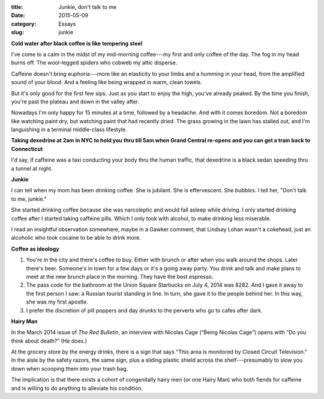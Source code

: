 :title:  Junkie, don't talk to me
:date:   2015-05-09
:category: Essays
:slug: junkie

**Cold water after black coffee is like tempering steel**

I've come to a calm in the midst of my mid-morning coffee---my first and
only coffee of the day. The fog in my head burns off. The wool-legged
spiders who cobweb my attic disperse.

Caffeine doesn't bring euphoria---more like an elasticity to your limbs
and a humming in your head, from the amplified sound of your blood. And
a feeling like being wrapped in warm, clean towels.

But it's only good for the first few sips. Just as you start to enjoy
the high, you've already peaked. By the time you finish, you're past the
plateau and down in the valley after.

Nowadays I'm only happy for 15 minutes at a time, followed by a
headache. And with it comes boredom. Not a boredom like watching paint
dry, but watching paint that had recently dried. The grass growing in
the lawn has stalled out, and I'm languishing in a terminal middle-class
lifestyle.

**Taking dexedrine at 2am in NYC to hold you thru till 5am when Grand
Central re-opens and you can get a train back to Connecticut**

I'd say, if caffeine was a taxi conducting your body thru the human
traffic, that dexedrine is a black sedan speeding thru a tunnel at
night.

**Junkie**

I can tell when my mom has been drinking coffee. She is jubilant. She is
effervescent. She *bubbles*. I tell her, "Don't talk to me, junkie."

She started drinking coffee because she was narcoleptic and would fall
asleep while driving. I only started drinking coffee after I started
taking caffeine pills. Which I only took with alcohol, to make drinking
less miserable.

I read an insightful observation somewhere, maybe in a Gawker comment,
that Lindsay Lohan wasn't a cokehead, just an alcoholic who took cocaine
to be able to drink more.

**Coffee as ideology**

1. You're in the city and there's coffee to buy. Either with brunch or
   after when you walk around the shops. Later there's beer. Someone's
   in town for a few days or it's a going away party. You drink and talk
   and make plans to meet at the new brunch place in the morning. They
   have the best espresso.

2. The pass code for the bathroom at the Union Square Starbucks on July
   4, 2014 was 8282. And I gave it away to the first person I saw: a
   Russian tourist standing in line. In turn, she gave it to the people
   behind her. In this way, she was my first apostle.

3. I prefer the discretion of pill poppers and day drunks to the
   perverts who go to cafes after dark.

**Hairy Man**

In the March 2014 issue of *The Red Bulletin*, an interview with Nicolas
Cage (“Being Nicolas Cage”) opens with “Do you think about death?” (He
does.)

At the grocery store by the energy drinks, there is a sign that says
"This area is monitored by Closed Circuit Television." In the aisle by
the safety razors, the same sign, plus a sliding plastic shield across
the shelf---presumably to slow you down when scooping them into your
trash bag.

The implication is that there exists a cohort of congenitally hairy men
(or one Hairy Man) who both fiends for caffeine and is willing to do
anything to alleviate his condition.
